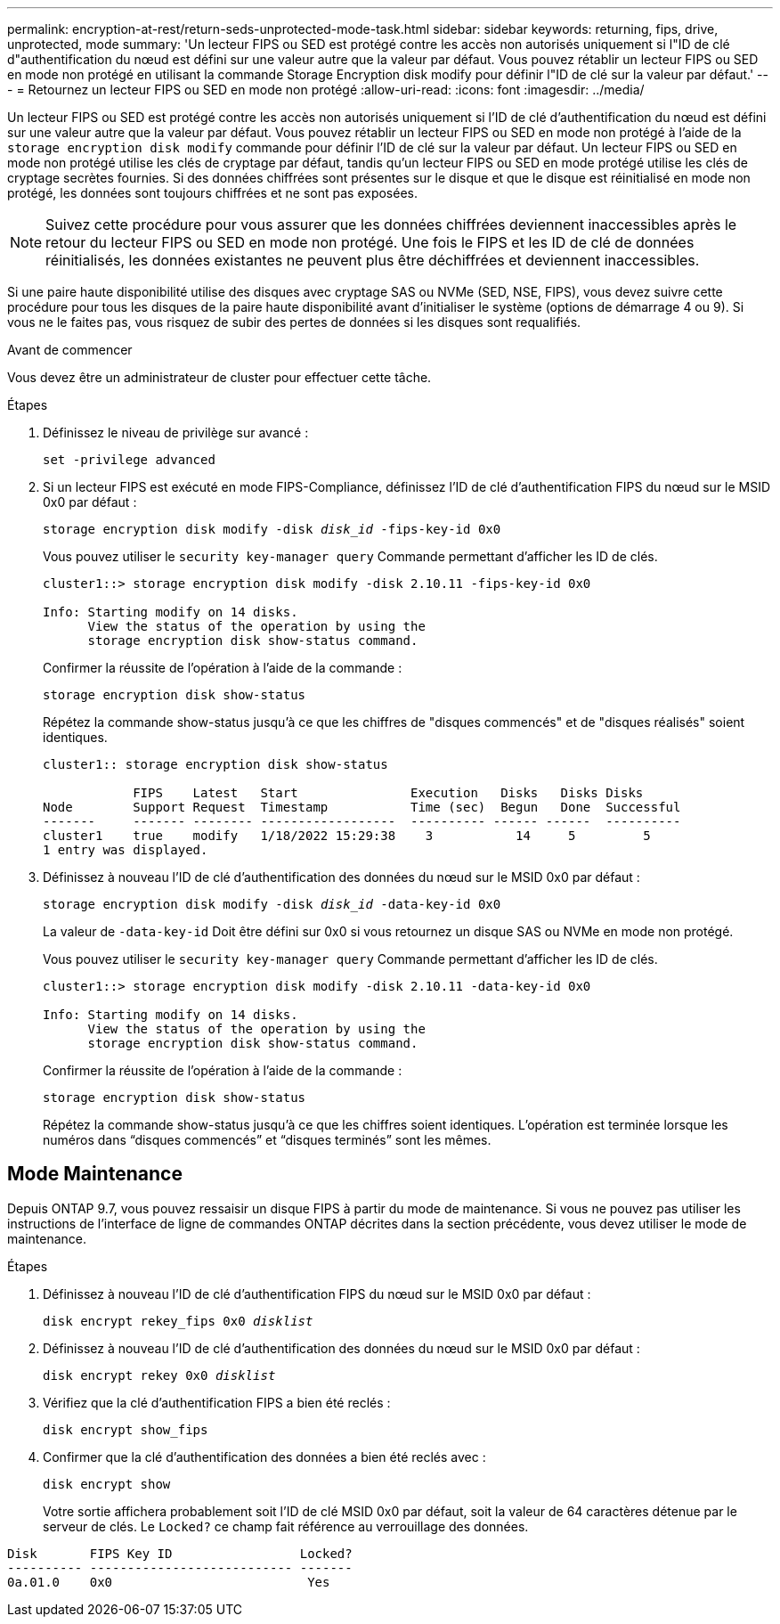 ---
permalink: encryption-at-rest/return-seds-unprotected-mode-task.html 
sidebar: sidebar 
keywords: returning, fips, drive, unprotected, mode 
summary: 'Un lecteur FIPS ou SED est protégé contre les accès non autorisés uniquement si l"ID de clé d"authentification du nœud est défini sur une valeur autre que la valeur par défaut. Vous pouvez rétablir un lecteur FIPS ou SED en mode non protégé en utilisant la commande Storage Encryption disk modify pour définir l"ID de clé sur la valeur par défaut.' 
---
= Retournez un lecteur FIPS ou SED en mode non protégé
:allow-uri-read: 
:icons: font
:imagesdir: ../media/


[role="lead"]
Un lecteur FIPS ou SED est protégé contre les accès non autorisés uniquement si l'ID de clé d'authentification du nœud est défini sur une valeur autre que la valeur par défaut. Vous pouvez rétablir un lecteur FIPS ou SED en mode non protégé à l'aide de la `storage encryption disk modify` commande pour définir l'ID de clé sur la valeur par défaut. Un lecteur FIPS ou SED en mode non protégé utilise les clés de cryptage par défaut, tandis qu'un lecteur FIPS ou SED en mode protégé utilise les clés de cryptage secrètes fournies. Si des données chiffrées sont présentes sur le disque et que le disque est réinitialisé en mode non protégé, les données sont toujours chiffrées et ne sont pas exposées.


NOTE: Suivez cette procédure pour vous assurer que les données chiffrées deviennent inaccessibles après le retour du lecteur FIPS ou SED en mode non protégé. Une fois le FIPS et les ID de clé de données réinitialisés, les données existantes ne peuvent plus être déchiffrées et deviennent inaccessibles.

Si une paire haute disponibilité utilise des disques avec cryptage SAS ou NVMe (SED, NSE, FIPS), vous devez suivre cette procédure pour tous les disques de la paire haute disponibilité avant d'initialiser le système (options de démarrage 4 ou 9). Si vous ne le faites pas, vous risquez de subir des pertes de données si les disques sont requalifiés.

.Avant de commencer
Vous devez être un administrateur de cluster pour effectuer cette tâche.

.Étapes
. Définissez le niveau de privilège sur avancé :
+
`set -privilege advanced`

. Si un lecteur FIPS est exécuté en mode FIPS-Compliance, définissez l'ID de clé d'authentification FIPS du nœud sur le MSID 0x0 par défaut :
+
`storage encryption disk modify -disk _disk_id_ -fips-key-id 0x0`

+
Vous pouvez utiliser le `security key-manager query` Commande permettant d'afficher les ID de clés.

+
[listing]
----
cluster1::> storage encryption disk modify -disk 2.10.11 -fips-key-id 0x0

Info: Starting modify on 14 disks.
      View the status of the operation by using the
      storage encryption disk show-status command.
----
+
Confirmer la réussite de l'opération à l'aide de la commande :

+
`storage encryption disk show-status`

+
Répétez la commande show-status jusqu'à ce que les chiffres de "disques commencés" et de "disques réalisés" soient identiques.

+
[listing]
----
cluster1:: storage encryption disk show-status

            FIPS    Latest   Start               Execution   Disks   Disks Disks
Node        Support Request  Timestamp           Time (sec)  Begun   Done  Successful
-------     ------- -------- ------------------  ---------- ------ ------  ----------
cluster1    true    modify   1/18/2022 15:29:38    3           14     5         5
1 entry was displayed.
----
. Définissez à nouveau l'ID de clé d'authentification des données du nœud sur le MSID 0x0 par défaut :
+
`storage encryption disk modify -disk _disk_id_ -data-key-id 0x0`

+
La valeur de `-data-key-id` Doit être défini sur 0x0 si vous retournez un disque SAS ou NVMe en mode non protégé.

+
Vous pouvez utiliser le `security key-manager query` Commande permettant d'afficher les ID de clés.

+
[listing]
----
cluster1::> storage encryption disk modify -disk 2.10.11 -data-key-id 0x0

Info: Starting modify on 14 disks.
      View the status of the operation by using the
      storage encryption disk show-status command.
----
+
Confirmer la réussite de l'opération à l'aide de la commande :

+
`storage encryption disk show-status`

+
Répétez la commande show-status jusqu'à ce que les chiffres soient identiques. L’opération est terminée lorsque les numéros dans “disques commencés” et “disques terminés” sont les mêmes.





== Mode Maintenance

Depuis ONTAP 9.7, vous pouvez ressaisir un disque FIPS à partir du mode de maintenance. Si vous ne pouvez pas utiliser les instructions de l'interface de ligne de commandes ONTAP décrites dans la section précédente, vous devez utiliser le mode de maintenance.

.Étapes
. Définissez à nouveau l'ID de clé d'authentification FIPS du nœud sur le MSID 0x0 par défaut :
+
`disk encrypt rekey_fips 0x0 _disklist_`

. Définissez à nouveau l'ID de clé d'authentification des données du nœud sur le MSID 0x0 par défaut :
+
`disk encrypt rekey 0x0 _disklist_`

. Vérifiez que la clé d'authentification FIPS a bien été reclés :
+
`disk encrypt show_fips`

. Confirmer que la clé d'authentification des données a bien été reclés avec :
+
`disk encrypt show`

+
Votre sortie affichera probablement soit l'ID de clé MSID 0x0 par défaut, soit la valeur de 64 caractères détenue par le serveur de clés. Le `Locked?` ce champ fait référence au verrouillage des données.



[listing]
----
Disk       FIPS Key ID                 Locked?
---------- --------------------------- -------
0a.01.0    0x0                          Yes
----